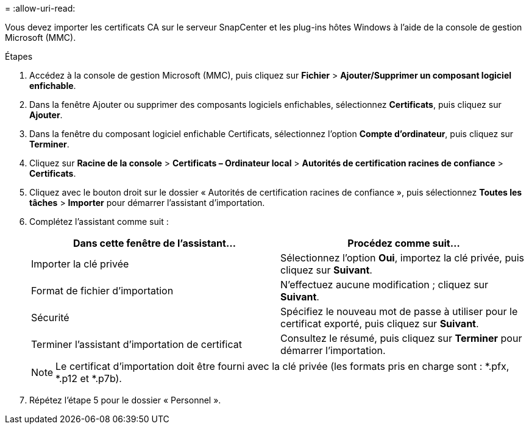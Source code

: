 = 
:allow-uri-read: 


Vous devez importer les certificats CA sur le serveur SnapCenter et les plug-ins hôtes Windows à l’aide de la console de gestion Microsoft (MMC).

.Étapes
. Accédez à la console de gestion Microsoft (MMC), puis cliquez sur *Fichier* > *Ajouter/Supprimer un composant logiciel enfichable*.
. Dans la fenêtre Ajouter ou supprimer des composants logiciels enfichables, sélectionnez *Certificats*, puis cliquez sur *Ajouter*.
. Dans la fenêtre du composant logiciel enfichable Certificats, sélectionnez l’option *Compte d’ordinateur*, puis cliquez sur *Terminer*.
. Cliquez sur *Racine de la console* > *Certificats – Ordinateur local* > *Autorités de certification racines de confiance* > *Certificats*.
. Cliquez avec le bouton droit sur le dossier « Autorités de certification racines de confiance », puis sélectionnez *Toutes les tâches* > *Importer* pour démarrer l’assistant d’importation.
. Complétez l’assistant comme suit :
+
|===
| Dans cette fenêtre de l'assistant... | Procédez comme suit... 


 a| 
Importer la clé privée
 a| 
Sélectionnez l'option *Oui*, importez la clé privée, puis cliquez sur *Suivant*.



 a| 
Format de fichier d'importation
 a| 
N'effectuez aucune modification ; cliquez sur *Suivant*.



 a| 
Sécurité
 a| 
Spécifiez le nouveau mot de passe à utiliser pour le certificat exporté, puis cliquez sur *Suivant*.



 a| 
Terminer l'assistant d'importation de certificat
 a| 
Consultez le résumé, puis cliquez sur *Terminer* pour démarrer l’importation.

|===
+

NOTE: Le certificat d'importation doit être fourni avec la clé privée (les formats pris en charge sont : *.pfx, *.p12 et *.p7b).

. Répétez l’étape 5 pour le dossier « Personnel ».

